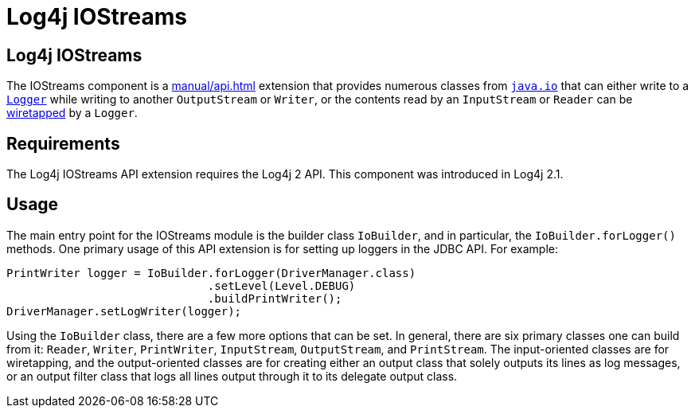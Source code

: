 ////
Licensed to the Apache Software Foundation (ASF) under one or more
    contributor license agreements.  See the NOTICE file distributed with
    this work for additional information regarding copyright ownership.
    The ASF licenses this file to You under the Apache License, Version 2.0
    (the "License"); you may not use this file except in compliance with
    the License.  You may obtain a copy of the License at

         http://www.apache.org/licenses/LICENSE-2.0

    Unless required by applicable law or agreed to in writing, software
    distributed under the License is distributed on an "AS IS" BASIS,
    WITHOUT WARRANTIES OR CONDITIONS OF ANY KIND, either express or implied.
    See the License for the specific language governing permissions and
    limitations under the License.
////
= Log4j IOStreams

== Log4j IOStreams

The IOStreams component is a
xref:manual/api.adoc[]
extension that provides numerous classes from
https://docs.oracle.com/javase/{java-target-version}/docs/api/java/io/package-summary.html[`java.io`]
that can either write to a
link:javadoc/log4j-api/org/apache/logging/log4j/Logger.html[`Logger`]
while writing to another `OutputStream` or `Writer`, or the contents read by an `InputStream` or `Reader` can be http://www.eaipatterns.com/WireTap.html[wiretapped] by a `Logger`.

== Requirements

The Log4j IOStreams API extension requires the Log4j 2 API.
This component was introduced in Log4j 2.1.

== Usage

The main entry point for the IOStreams module is the builder class `IoBuilder`, and in particular, the `IoBuilder.forLogger()` methods.
One primary usage of this API extension is for setting up loggers in the JDBC API.
For example:

[source,java]
----
PrintWriter logger = IoBuilder.forLogger(DriverManager.class)
                              .setLevel(Level.DEBUG)
                              .buildPrintWriter();
DriverManager.setLogWriter(logger);
----

Using the `IoBuilder` class, there are a few more options that can be set.
In general, there are six primary classes one can build from it: `Reader`, `Writer`, `PrintWriter`, `InputStream`, `OutputStream`, and `PrintStream`.
The input-oriented classes are for wiretapping, and the output-oriented classes are for creating either an output class that solely outputs its lines as log messages, or an output filter class that logs all lines output through it to its delegate output class.
